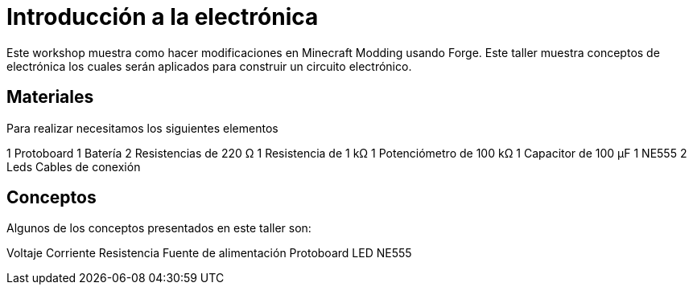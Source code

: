 =  Introducción a la electrónica

:toc:
:toc-placement!:

Este workshop muestra como hacer modificaciones en Minecraft Modding usando Forge.
Este taller muestra conceptos de electrónica los cuales serán aplicados para construir un circuito electrónico.


toc::[]

[[Materiales]]
== Materiales

Para realizar necesitamos los siguientes elementos

1 Protoboard
1 Batería
2 Resistencias de 220 Ω 
1 Resistencia de 1 kΩ
1 Potenciómetro de 100 kΩ
1 Capacitor de 100 µF
1 NE555
2 Leds
Cables de conexión


[[Conceptos]]
== Conceptos

Algunos de los conceptos presentados en este taller son:

Voltaje
Corriente
Resistencia
Fuente de alimentación
Protoboard
LED
NE555



